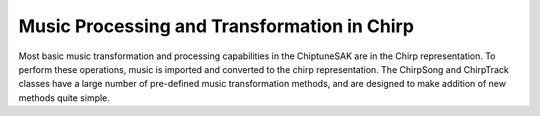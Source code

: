============================================
Music Processing and Transformation in Chirp
============================================

Most basic music transformation and processing capabilities in the ChiptuneSAK are in the Chirp representation.  To perform these operations, music is imported and converted to the chirp representation.  The ChirpSong and ChirpTrack classes have a large number of pre-defined music transformation methods, and are designed to make addition of new methods quite simple.
